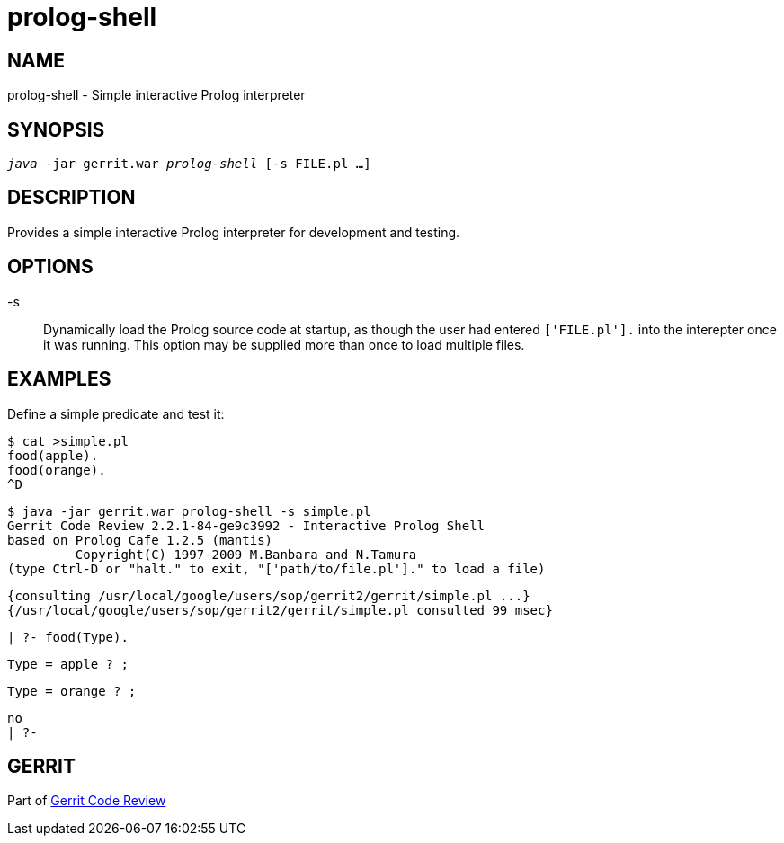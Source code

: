 prolog-shell
============

NAME
----
prolog-shell - Simple interactive Prolog interpreter

SYNOPSIS
--------
[verse]
'java' -jar gerrit.war 'prolog-shell' [-s FILE.pl ...]

DESCRIPTION
-----------
Provides a simple interactive Prolog interpreter for development
and testing.

OPTIONS
-------
-s::
	Dynamically load the Prolog source code at startup,
	as though the user had entered `['FILE.pl'].` into
	the interepter once it was running. This option may
	be supplied more than once to load multiple files.

EXAMPLES
--------
Define a simple predicate and test it:

====
	$ cat >simple.pl
	food(apple).
	food(orange).
	^D

	$ java -jar gerrit.war prolog-shell -s simple.pl
	Gerrit Code Review 2.2.1-84-ge9c3992 - Interactive Prolog Shell
	based on Prolog Cafe 1.2.5 (mantis)
	         Copyright(C) 1997-2009 M.Banbara and N.Tamura
	(type Ctrl-D or "halt." to exit, "['path/to/file.pl']." to load a file)

	{consulting /usr/local/google/users/sop/gerrit2/gerrit/simple.pl ...}
	{/usr/local/google/users/sop/gerrit2/gerrit/simple.pl consulted 99 msec}

	| ?- food(Type).

	Type = apple ? ;

	Type = orange ? ;

	no
	| ?-
====

GERRIT
------
Part of link:index.html[Gerrit Code Review]
